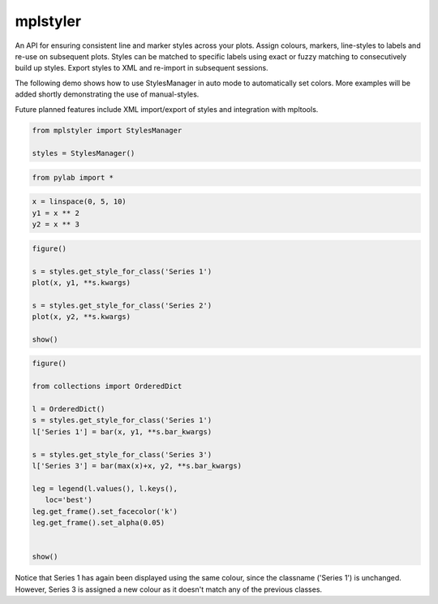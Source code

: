 mplstyler
=========

An API for ensuring consistent line and marker styles across your plots. Assign colours, markers, line-styles to labels and re-use on subsequent plots. Styles can be matched to specific labels using exact or fuzzy matching to consecutively build up styles. Export styles to XML and re-import in subsequent sessions.

The following demo shows how to use StylesManager in auto mode to automatically set colors. More examples will be added shortly
demonstrating the use of manual-styles.

Future planned features include XML import/export of styles and integration with mpltools.

.. code:: python

    from mplstyler import StylesManager
    
    styles = StylesManager()
.. code:: python

    from pylab import *
.. code:: python

    x = linspace(0, 5, 10)
    y1 = x ** 2
    y2 = x ** 3
.. code:: python

    figure()
    
    s = styles.get_style_for_class('Series 1')
    plot(x, y1, **s.kwargs)
    
    s = styles.get_style_for_class('Series 2')
    plot(x, y2, **s.kwargs)
    
    show()


.. image:: output_3_0.png


.. code:: python

    figure()

    from collections import OrderedDict

    l = OrderedDict()
    s = styles.get_style_for_class('Series 1')
    l['Series 1'] = bar(x, y1, **s.bar_kwargs)
    
    s = styles.get_style_for_class('Series 3')
    l['Series 3'] = bar(max(x)+x, y2, **s.bar_kwargs)
    
    leg = legend(l.values(), l.keys(),
       loc='best') 
    leg.get_frame().set_facecolor('k')                      
    leg.get_frame().set_alpha(0.05)     
    
    
    show()


.. image:: output_4_0.png

Notice that Series 1 has again been displayed using the same colour, since the classname ('Series 1')
is unchanged. However, Series 3 is assigned a new colour as it doesn't match any of the previous classes.